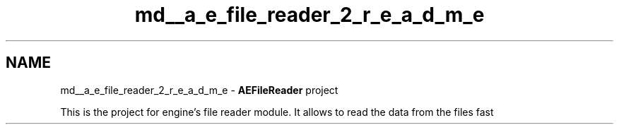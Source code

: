 .TH "md__a_e_file_reader_2_r_e_a_d_m_e" 3 "Thu Feb 15 2024 11:57:32" "Version v0.0.8.5a" "ArtyK's Console Engine" \" -*- nroff -*-
.ad l
.nh
.SH NAME
md__a_e_file_reader_2_r_e_a_d_m_e \- \fBAEFileReader\fP project 
.PP
This is the project for engine's file reader module\&. It allows to read the data from the files fast 
